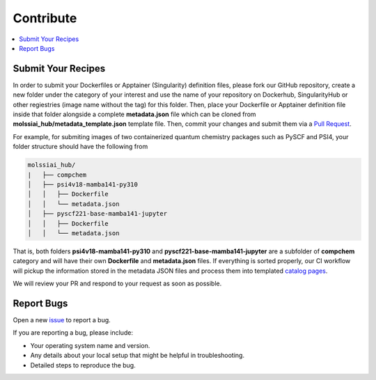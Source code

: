 .. _contribute:

**********
Contribute
**********

.. contents::
   :local:
   :depth: 2

Submit Your Recipes
===================

In order to submit your Dockerfiles or Apptainer (Singularity) definition files,
please fork our GitHub repository, create a new folder under the category of your interest
and use the name of your repository on Dockerhub, SingularityHub or other regiestries
(image name without the tag) for this folder. Then, place your Dockerfile or Apptainer 
definition file inside that folder alongside a complete **metadata.json** file which
can be cloned from **molssiai_hub/metadata_template.json** template file. Then, 
commit your changes and submit them via a 
`Pull Request <https://github.com/molssi-ai/molssi-ai-hub/pulls>`_.

For example, for submiting images of two containerized quantum chemistry packages
such as PySCF and PSI4, your folder structure should have the following from

.. code-block:: bash

   molssiai_hub/
   |   ├── compchem
   │   ├── psi4v18-mamba141-py310
   │   │   ├── Dockerfile
   │   │   └── metadata.json
   │   ├── pyscf221-base-mamba141-jupyter
   │   │   ├── Dockerfile
   │   │   └── metadata.json

That is, both folders **psi4v18-mamba141-py310** and **pyscf221-base-mamba141-jupyter**
are a subfolder of **compchem** category and will have their own **Dockerfile** and 
**metadata.json** files. If everything is sorted properly, our CI workflow will pickup
the information stored in the metadata JSON files and process them into templated
`catalog pages <https://molssi-ai.github.io/molssi-ai-hub>`_.

We will review your PR and respond to your request as soon as possible.

Report Bugs
===========

Open a new `issue <https://github.com/molssi-ai/molssi-ai-hub/issues>`_ to report a bug.

If you are reporting a bug, please include:

* Your operating system name and version.
* Any details about your local setup that might be helpful in troubleshooting.
* Detailed steps to reproduce the bug.